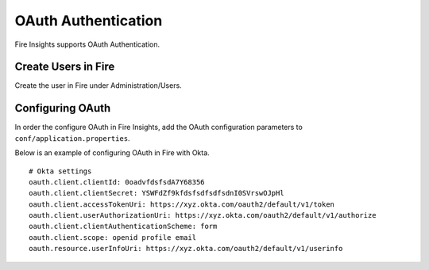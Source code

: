 OAuth Authentication
====================

Fire Insights supports OAuth Authentication.

Create Users in Fire
--------------------

Create the user in Fire under Administration/Users.


Configuring OAuth
-----------------

In order the configure OAuth in Fire Insights, add the OAuth configuration parameters to ``conf/application.properties``.

Below is an example of configuring OAuth in Fire with Okta.

::

  # Okta settings
  oauth.client.clientId: 0oadvfdsfsdA7Y68356
  oauth.client.clientSecret: YSWFdZf9kfdsfsdfsdfsdnI0SVrswOJpHl
  oauth.client.accessTokenUri: https://xyz.okta.com/oauth2/default/v1/token
  oauth.client.userAuthorizationUri: https://xyz.okta.com/oauth2/default/v1/authorize
  oauth.client.clientAuthenticationScheme: form
  oauth.client.scope: openid profile email
  oauth.resource.userInfoUri: https://xyz.okta.com/oauth2/default/v1/userinfo



